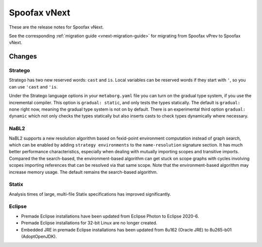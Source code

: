=============
Spoofax vNext
=============

These are the release notes for Spoofax vNext.

See the corresponding :ref:`migration guide <vnext-migration-guide>` for migrating from Spoofax vPrev to Spoofax vNext.

Changes
-------

Stratego
~~~~~~~~

Stratego has two new reserved words: ``cast`` and ``is``. Local variables can be reserved words if they start with ``'``, so you can use ``'cast`` and ``'is``.

Under the Stratego language options in your ``metaborg.yaml`` file you can turn on the gradual type system, if you use the incremental compiler. This option is ``gradual: static``, and only tests the types statically. The default is ``gradual: none`` right now, meaning the gradual type system is not on by default. There is an experimental third option ``gradual: dynamic`` which not only checks the types statically but also inserts casts to check types dynamically where necessary.

NaBL2
~~~~~

NaBL2 supports a new resolution algorithm based on fexid-point environment computation instead of graph search, which can be enabled by adding ``strategy environments`` to the ``name-resolution`` signature section.
It has much better performance characteristics, especially when dealing with mutually importing scopes and transitive imports.
Compared the the search-based, the environment-based algorithm can get stuck on scope graphs with cycles involving scopes importing references that can be resolved via that same scope.
Note that the environment-based algorithm may increase memory usage.
The default remains the search-based algorithm.

Statix
~~~~~~

Analysis times of large, multi-file Statix specifications has improved significantly.

Eclipse
~~~~~~~

* Premade Eclipse installations have been updated from Eclipse Photon to Eclipse 2020-6.
* Premade Eclipse installations for 32-bit Linux are no longer created.
* Embedded JRE in premade Eclipse installations has been updated from 8u162 (Oracle JRE) to 8u265-b01 (AdoptOpenJDK).
